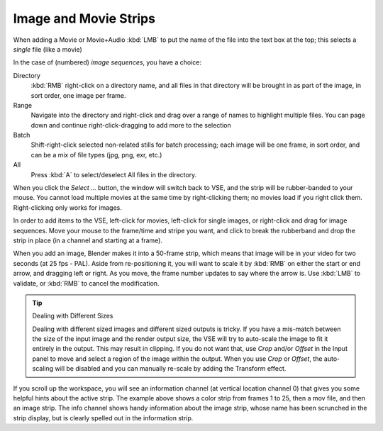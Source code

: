 
**********************
Image and Movie Strips
**********************

When adding a Movie or Movie+Audio :kbd:`LMB` to put the name of the file into
the text box at the top; this selects a *single* file (like a movie)

In the case of (numbered) *image sequences*, you have a choice:

Directory
   :kbd:`RMB` right-click on a directory name, and all files in that directory
   will be brought in as part of the image, in sort order, one image per frame.
Range
   Navigate into the directory and right-click and drag over a range of names to highlight multiple files.
   You can page down and continue right-click-dragging to add more to the selection
Batch
   Shift-right-click selected non-related stills for batch processing; each image will be one frame,
   in sort order, and can be a mix of file types (jpg, png, exr, etc.)
All
   Press :kbd:`A` to select/deselect All files in the directory.

When you click the *Select ...* button,
the window will switch back to VSE, and the strip will be rubber-banded to your mouse.
You cannot load multiple movies at the same time by right-clicking them;
no movies load if you right click them. Right-clicking only works for images.

In order to add items to the VSE, left-click for movies, left-click for single images,
or right-click and drag for image sequences. Move your mouse to the frame/time and stripe you want,
and click to break the rubberband and drop the strip in place (in a channel and starting at a frame).

When you add an image, Blender makes it into a 50-frame strip,
which means that image will be in your video for two seconds (at 25 fps - PAL).
Aside from re-positioning it, you will want to scale it by :kbd:`RMB` on either the start or end arrow,
and dragging left or right. As you move, the frame number updates to say where the arrow is.
Use :kbd:`LMB` to validate, or :kbd:`RMB` to cancel the modification.

.. tip:: Dealing with Different Sizes

   Dealing with different sized images and different sized outputs is tricky.
   If you have a mis-match between the size of the input image and the render output size,
   the VSE will try to auto-scale the image to fit it entirely in the output.
   This may result in clipping. If you do not want that, use *Crop* and/or *Offset* in the Input
   panel to move and select a region of the image within the output. When you use *Crop* or *Offset*,
   the auto-scaling will be disabled and you can manually re-scale by adding the Transform effect.


.. figure:: /images/editors_sequencer_example.png

If you scroll up the workspace, you will see an information channel
(at vertical location channel 0) that gives you some helpful hints about the active strip.
The example above shows a color strip from frames 1 to 25, then a mov file,
and then an image strip. The info channel shows handy information about the image strip,
whose name has been scrunched in the strip display,
but is clearly spelled out in the information strip.

